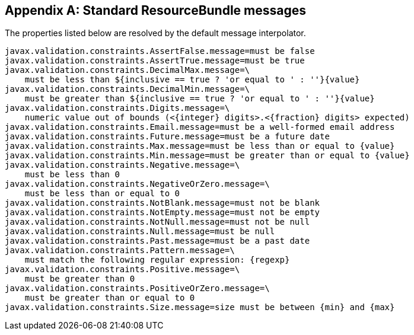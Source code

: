 // Bean Validation
//
// License: Apache License, Version 2.0
// See the license.txt file in the root directory or <http://www.apache.org/licenses/LICENSE-2.0>.

[[standard-resolver-messages]]


[appendix]
== Standard ResourceBundle messages

The properties listed below are resolved by the default message interpolator.

[source, JAVA]
----
javax.validation.constraints.AssertFalse.message=must be false
javax.validation.constraints.AssertTrue.message=must be true
javax.validation.constraints.DecimalMax.message=\
    must be less than ${inclusive == true ? 'or equal to ' : ''}{value}
javax.validation.constraints.DecimalMin.message=\
    must be greater than ${inclusive == true ? 'or equal to ' : ''}{value}
javax.validation.constraints.Digits.message=\
    numeric value out of bounds (<{integer} digits>.<{fraction} digits> expected)
javax.validation.constraints.Email.message=must be a well-formed email address
javax.validation.constraints.Future.message=must be a future date
javax.validation.constraints.Max.message=must be less than or equal to {value}
javax.validation.constraints.Min.message=must be greater than or equal to {value}
javax.validation.constraints.Negative.message=\
    must be less than 0
javax.validation.constraints.NegativeOrZero.message=\
    must be less than or equal to 0
javax.validation.constraints.NotBlank.message=must not be blank
javax.validation.constraints.NotEmpty.message=must not be empty
javax.validation.constraints.NotNull.message=must not be null
javax.validation.constraints.Null.message=must be null
javax.validation.constraints.Past.message=must be a past date
javax.validation.constraints.Pattern.message=\
    must match the following regular expression: {regexp}
javax.validation.constraints.Positive.message=\
    must be greater than 0
javax.validation.constraints.PositiveOrZero.message=\
    must be greater than or equal to 0
javax.validation.constraints.Size.message=size must be between {min} and {max}
----
